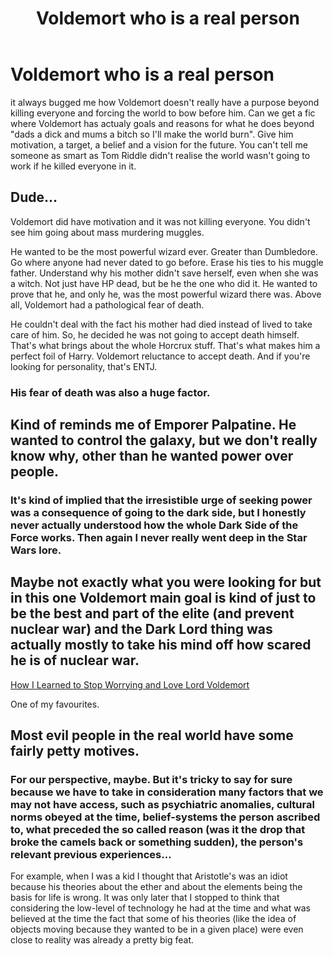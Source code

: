 #+TITLE: Voldemort who is a real person

* Voldemort who is a real person
:PROPERTIES:
:Author: jasoneill23
:Score: 0
:DateUnix: 1595933550.0
:DateShort: 2020-Jul-28
:FlairText: Request
:END:
it always bugged me how Voldemort doesn't really have a purpose beyond killing everyone and forcing the world to bow before him. Can we get a fic where Voldemort has actualy goals and reasons for what he does beyond "dads a dick and mums a bitch so I'll make the world burn". Give him motivation, a target, a belief and a vision for the future. You can't tell me someone as smart as Tom Riddle didn't realise the world wasn't going to work if he killed everyone in it.


** Dude...

Voldemort did have motivation and it was not killing everyone. You didn't see him going about mass murdering muggles.

He wanted to be the most powerful wizard ever. Greater than Dumbledore. Go where anyone had never dated to go before. Erase his ties to his muggle father. Understand why his mother didn't save herself, even when she was a witch. Not just have HP dead, but be he the one who did it. He wanted to prove that he, and only he, was the most powerful wizard there was. Above all, Voldemort had a pathological fear of death.

He couldn't deal with the fact his mother had died instead of lived to take care of him. So, he decided he was not going to accept death himself. That's what brings about the whole Horcrux stuff. That's what makes him a perfect foil of Harry. Voldemort reluctance to accept death. And if you're looking for personality, that's ENTJ.
:PROPERTIES:
:Author: Jon_Riptide
:Score: 10
:DateUnix: 1595939988.0
:DateShort: 2020-Jul-28
:END:

*** His fear of death was also a huge factor.
:PROPERTIES:
:Author: ninjaasdf
:Score: 5
:DateUnix: 1595949117.0
:DateShort: 2020-Jul-28
:END:


** Kind of reminds me of Emporer Palpatine. He wanted to control the galaxy, but we don't really know why, other than he wanted power over people.
:PROPERTIES:
:Author: echopulse
:Score: 5
:DateUnix: 1595936712.0
:DateShort: 2020-Jul-28
:END:

*** It's kind of implied that the irresistible urge of seeking power was a consequence of going to the dark side, but I honestly never actually understood how the whole Dark Side of the Force works. Then again I never really went deep in the Star Wars lore.
:PROPERTIES:
:Author: JOKERRule
:Score: 1
:DateUnix: 1595985443.0
:DateShort: 2020-Jul-29
:END:


** Maybe not exactly what you were looking for but in this one Voldemort main goal is kind of just to be the best and part of the elite (and prevent nuclear war) and the Dark Lord thing was actually mostly to take his mind off how scared he is of nuclear war.

[[https://m.fanfiction.net/s/3542099/1/][How I Learned to Stop Worrying and Love Lord Voldemort]]

One of my favourites.
:PROPERTIES:
:Author: lafatte24
:Score: 3
:DateUnix: 1595953967.0
:DateShort: 2020-Jul-28
:END:


** Most evil people in the real world have some fairly petty motives.
:PROPERTIES:
:Author: AntonBrakhage
:Score: 2
:DateUnix: 1595980256.0
:DateShort: 2020-Jul-29
:END:

*** For our perspective, maybe. But it's tricky to say for sure because we have to take in consideration many factors that we may not have access, such as psychiatric anomalies, cultural norms obeyed at the time, belief-systems the person ascribed to, what preceded the so called reason (was it the drop that broke the camels back or something sudden), the person's relevant previous experiences...

For example, when I was a kid I thought that Aristotle's was an idiot because his theories about the ether and about the elements being the basis for life is wrong. It was only later that I stopped to think that considering the low-level of technology he had at the time and what was believed at the time the fact that some of his theories (like the idea of objects moving because they wanted to be in a given place) were even close to reality was already a pretty big feat.
:PROPERTIES:
:Author: JOKERRule
:Score: 1
:DateUnix: 1595986022.0
:DateShort: 2020-Jul-29
:END:
